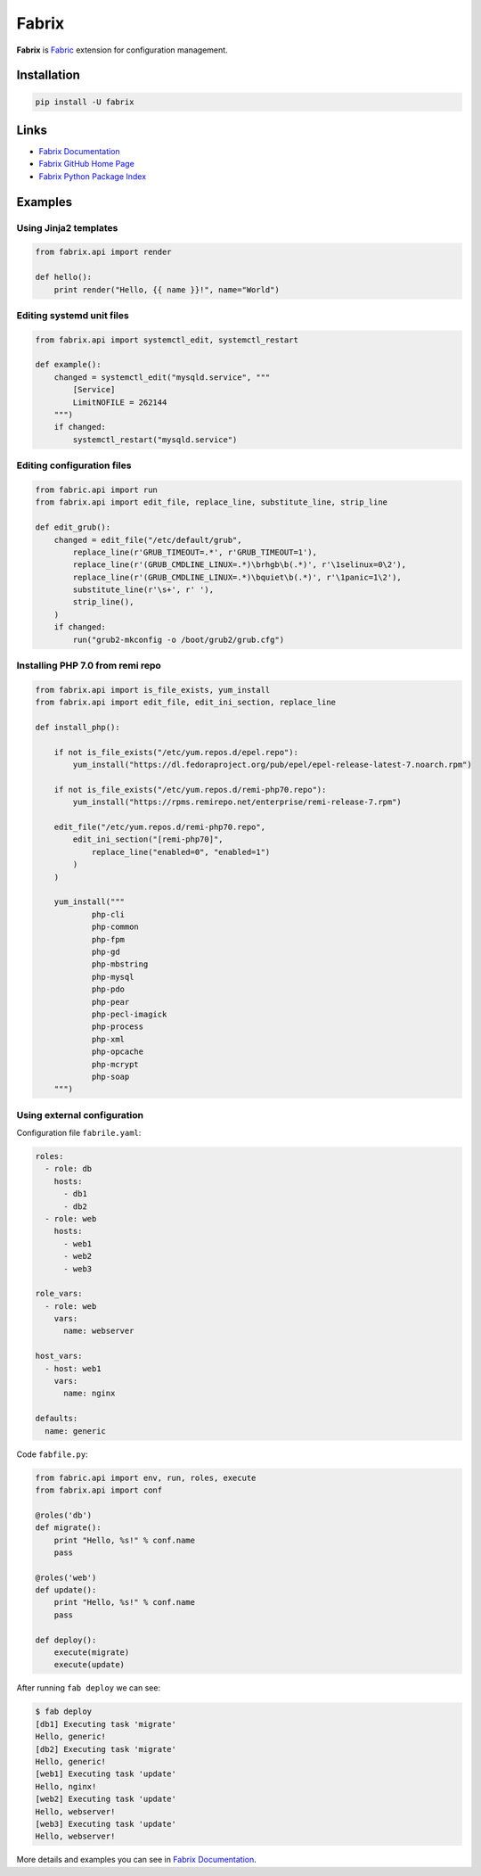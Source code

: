 Fabrix
======

**Fabrix** is `Fabric <http://www.fabfile.org/>`_ extension for configuration management.

.. image:: https://travis-ci.org/makhomed/fabrix.svg?branch=master
    :target: https://travis-ci.org/makhomed/fabrix

.. image:: https://codecov.io/gh/makhomed/fabrix/branch/master/graph/badge.svg
    :target: https://codecov.io/gh/makhomed/fabrix

.. image:: https://readthedocs.org/projects/fabrix/badge/
    :target: https://fabrix.readthedocs.io/en/latest/

.. image:: https://badge.fury.io/py/Fabrix.svg
    :target: https://badge.fury.io/py/Fabrix

Installation
------------

.. code-block:: bash

    pip install -U fabrix

Links
-----

* `Fabrix Documentation <https://fabrix.readthedocs.io/en/latest/>`_
* `Fabrix GitHub Home Page <https://github.com/makhomed/fabrix>`_
* `Fabrix Python Package Index <https://pypi.python.org/pypi/Fabrix>`_

Examples
--------

Using Jinja2 templates
~~~~~~~~~~~~~~~~~~~~~~

.. code-block:: python

    from fabrix.api import render

    def hello():
        print render("Hello, {{ name }}!", name="World")

Editing systemd unit files
~~~~~~~~~~~~~~~~~~~~~~~~~~

.. code-block:: python

    from fabrix.api import systemctl_edit, systemctl_restart

    def example():
        changed = systemctl_edit("mysqld.service", """
            [Service]
            LimitNOFILE = 262144
        """)
        if changed:
            systemctl_restart("mysqld.service")

Editing configuration files
~~~~~~~~~~~~~~~~~~~~~~~~~~~

.. code-block:: python

    from fabric.api import run
    from fabrix.api import edit_file, replace_line, substitute_line, strip_line

    def edit_grub():
        changed = edit_file("/etc/default/grub",
            replace_line(r'GRUB_TIMEOUT=.*', r'GRUB_TIMEOUT=1'),
            replace_line(r'(GRUB_CMDLINE_LINUX=.*)\brhgb\b(.*)', r'\1selinux=0\2'),
            replace_line(r'(GRUB_CMDLINE_LINUX=.*)\bquiet\b(.*)', r'\1panic=1\2'),
            substitute_line(r'\s+', r' '),
            strip_line(),
        )
        if changed:
            run("grub2-mkconfig -o /boot/grub2/grub.cfg")

Installing PHP 7.0 from remi repo
~~~~~~~~~~~~~~~~~~~~~~~~~~~~~~~~~

.. code-block:: python

    from fabrix.api import is_file_exists, yum_install
    from fabrix.api import edit_file, edit_ini_section, replace_line

    def install_php():

        if not is_file_exists("/etc/yum.repos.d/epel.repo"):
            yum_install("https://dl.fedoraproject.org/pub/epel/epel-release-latest-7.noarch.rpm")

        if not is_file_exists("/etc/yum.repos.d/remi-php70.repo"):
            yum_install("https://rpms.remirepo.net/enterprise/remi-release-7.rpm")

        edit_file("/etc/yum.repos.d/remi-php70.repo",
            edit_ini_section("[remi-php70]",
                replace_line("enabled=0", "enabled=1")
            )
        )

        yum_install("""
                php-cli
                php-common
                php-fpm
                php-gd
                php-mbstring
                php-mysql
                php-pdo
                php-pear
                php-pecl-imagick
                php-process
                php-xml
                php-opcache
                php-mcrypt
                php-soap
        """)

Using external configuration
~~~~~~~~~~~~~~~~~~~~~~~~~~~~

Configuration file ``fabrile.yaml``:

.. code-block:: yaml

    roles:
      - role: db
        hosts:
          - db1
          - db2
      - role: web
        hosts:
          - web1
          - web2
          - web3

    role_vars:
      - role: web
        vars:
          name: webserver

    host_vars:
      - host: web1
        vars:
          name: nginx

    defaults:
      name: generic

Code ``fabfile.py``:

.. code-block:: python

    from fabric.api import env, run, roles, execute
    from fabrix.api import conf

    @roles('db')
    def migrate():
        print "Hello, %s!" % conf.name
        pass

    @roles('web')
    def update():
        print "Hello, %s!" % conf.name
        pass

    def deploy():
        execute(migrate)
        execute(update)

After running ``fab deploy`` we can see:

.. code-block:: none

    $ fab deploy
    [db1] Executing task 'migrate'
    Hello, generic!
    [db2] Executing task 'migrate'
    Hello, generic!
    [web1] Executing task 'update'
    Hello, nginx!
    [web2] Executing task 'update'
    Hello, webserver!
    [web3] Executing task 'update'
    Hello, webserver!

More details and examples you can see in `Fabrix Documentation <https://fabrix.readthedocs.io/en/latest/>`_.

